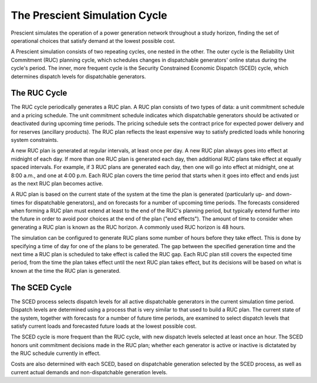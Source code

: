 The Prescient Simulation Cycle
==============================

.. image:: ../_static/image/RucScedCycle.png
	:class: align-right

Prescient simulates the operation of a power generation network throughout a 
study horizon, finding the set of operational choices that satisfy demand at
the lowest possible cost.

A Prescient simulation consists of two repeating cycles, one nested in the
other. The outer cycle is the Reliability Unit Commitment (RUC) planning
cycle, which schedules changes in dispatchable generators' online status during
the cycle's period. The inner, more frequent cycle is the Security Constrained
Economic Dispatch (SCED) cycle, which determines dispatch levels for
dispatchable generators.

The RUC Cycle
-------------

The RUC cycle periodically generates a RUC plan. A RUC plan consists of two types of
data: a unit commitment schedule and a pricing schedule. The unit commitment schedule
indicates which dispatchable generators should be activated or deactivated during
upcoming time periods. The pricing schedule sets the contract price for expected power
delivery and for reserves (ancillary products). The RUC plan reflects the least expensive
way to satisfy predicted loads while honoring system constraints.

A new RUC plan is generated at regular intervals, at least once per day. A new
RUC plan always goes into effect at midnight of each day. If more than one
RUC plan is generated each day, then additional RUC plans take effect at equally
spaced intervals. For example, if 3 RUC plans are generated each day, then one
will go into effect at midnight, one at 8:00 a.m., and one at 4:00 p.m. Each
RUC plan covers the time period that starts when it goes into effect and ends
just as the next RUC plan becomes active.

A RUC plan is based on the current state of the system at the time the plan is 
generated (particularly up- and down-times for dispatchable generators), and on
forecasts for a number of upcoming time periods. The forecasts considered when
forming a RUC plan must extend at least to the end of the RUC's planning period,
but typically extend further into the future in order to avoid poor choices at
the end of the plan ("end effects"). The amount of time to consider when
generating a RUC plan is known as the RUC horizon. A commonly used RUC horizon
is 48 hours.

The simulation can be configured to generate RUC plans some number of hours before
they take effect. This is done by specifying a time of day for one of the plans to
be generated. The gap between the specified generation time and the next time a RUC
plan is scheduled to take effect is called the RUC gap. Each RUC plan still covers
the expected time period, from the time the plan takes effect until the next RUC plan
takes effect, but its decisions will be based on what is known at the time the RUC 
plan is generated.

The SCED Cycle
--------------

The SCED process selects dispatch levels for all active dispatchable generators 
in the current simulation time period. Dispatch levels are determined using a process
that is very similar to that used to build a RUC plan. The current state of the
system, together with forecasts for a number of future time periods, are examined to
select dispatch levels that satisfy current loads and forecasted future loads at the
lowest possible cost.

The SCED cycle is more frequent than the RUC cycle, with new dispatch levels selected 
at least once an hour. The SCED honors unit commitment decisions made in the RUC plan;
whether each generator is active or inactive is dictatated by the RUC schedule 
currently in effect.

Costs are also determined with each SCED, based on dispatchable generation selected by 
the SCED process, as well as current actual demands and non-dispatchable generation levels.
